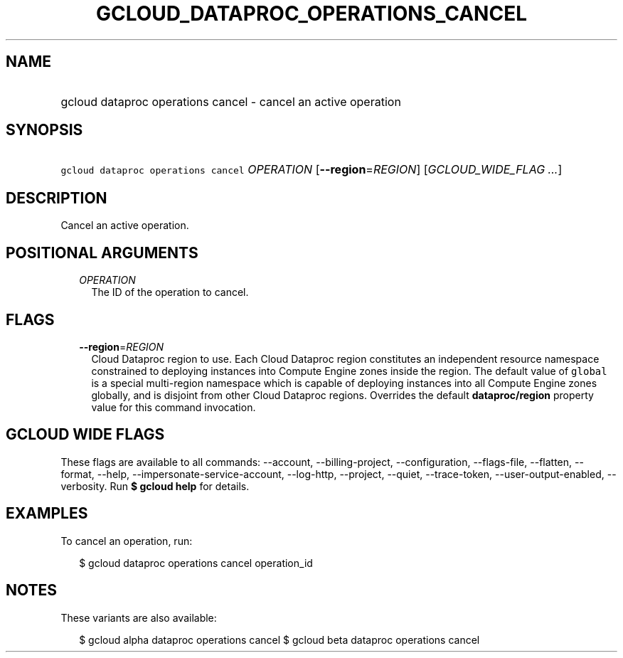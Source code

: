 
.TH "GCLOUD_DATAPROC_OPERATIONS_CANCEL" 1



.SH "NAME"
.HP
gcloud dataproc operations cancel \- cancel an active operation



.SH "SYNOPSIS"
.HP
\f5gcloud dataproc operations cancel\fR \fIOPERATION\fR [\fB\-\-region\fR=\fIREGION\fR] [\fIGCLOUD_WIDE_FLAG\ ...\fR]



.SH "DESCRIPTION"

Cancel an active operation.



.SH "POSITIONAL ARGUMENTS"

.RS 2m
.TP 2m
\fIOPERATION\fR
The ID of the operation to cancel.


.RE
.sp

.SH "FLAGS"

.RS 2m
.TP 2m
\fB\-\-region\fR=\fIREGION\fR
Cloud Dataproc region to use. Each Cloud Dataproc region constitutes an
independent resource namespace constrained to deploying instances into Compute
Engine zones inside the region. The default value of \f5global\fR is a special
multi\-region namespace which is capable of deploying instances into all Compute
Engine zones globally, and is disjoint from other Cloud Dataproc regions.
Overrides the default \fBdataproc/region\fR property value for this command
invocation.


.RE
.sp

.SH "GCLOUD WIDE FLAGS"

These flags are available to all commands: \-\-account, \-\-billing\-project,
\-\-configuration, \-\-flags\-file, \-\-flatten, \-\-format, \-\-help,
\-\-impersonate\-service\-account, \-\-log\-http, \-\-project, \-\-quiet,
\-\-trace\-token, \-\-user\-output\-enabled, \-\-verbosity. Run \fB$ gcloud
help\fR for details.



.SH "EXAMPLES"

To cancel an operation, run:

.RS 2m
$ gcloud dataproc operations cancel operation_id
.RE



.SH "NOTES"

These variants are also available:

.RS 2m
$ gcloud alpha dataproc operations cancel
$ gcloud beta dataproc operations cancel
.RE

